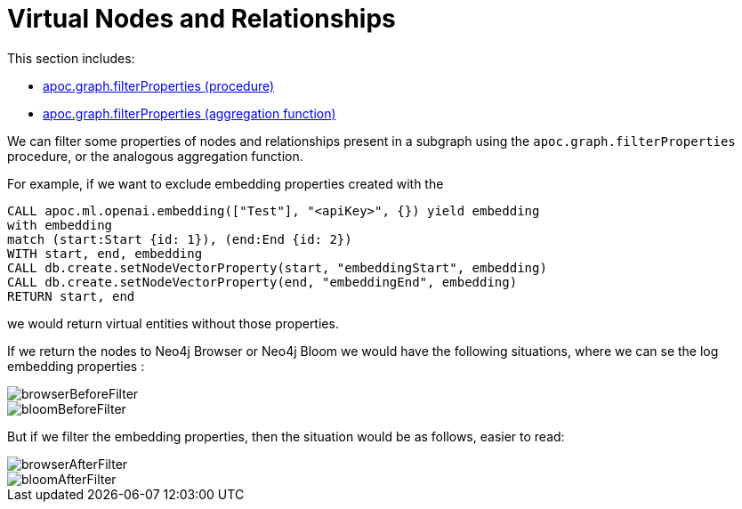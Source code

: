 [[virtual-nodes-and-relationships]]
= Virtual Nodes and Relationships
:page-custom-canonical: https://neo4j.com/labs/apoc/5/virtual-nodes-and-relationships/




This section includes:

* xref::overview/apoc.graph/apoc.graph.filterPropertiesProcedure.adoc[apoc.graph.filterProperties (procedure)]
* xref::overview/apoc.graph/apoc.graph.filterProperties.adoc[apoc.graph.filterProperties (aggregation function)]


We can filter some properties of nodes and relationships present in a subgraph using the `apoc.graph.filterProperties` procedure, 
or the analogous aggregation function. 

For example, if we want to exclude embedding properties created with the

[source,cypher]
----
CALL apoc.ml.openai.embedding(["Test"], "<apiKey>", {}) yield embedding
with embedding
match (start:Start {id: 1}), (end:End {id: 2})
WITH start, end, embedding
CALL db.create.setNodeVectorProperty(start, "embeddingStart", embedding)
CALL db.create.setNodeVectorProperty(end, "embeddingEnd", embedding)
RETURN start, end
----

we would return virtual entities without those properties.

If we return the nodes to Neo4j Browser or Neo4j Bloom we would have the following situations,
where we can se the log embedding properties :

image::/browserBeforeFilter.png[scaledwidth="100%"]

image::/bloomBeforeFilter.png[scaledwidth="100%"]


But if we filter the embedding properties, then the situation would be as follows, easier to read:

image::/browserAfterFilter.png[scaledwidth="100%"]

image::/bloomAfterFilter.png[scaledwidth="100%"]